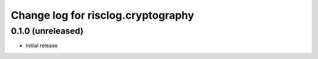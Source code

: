===================================
Change log for risclog.cryptography
===================================


0.1.0 (unreleased)
==================

* initial release
